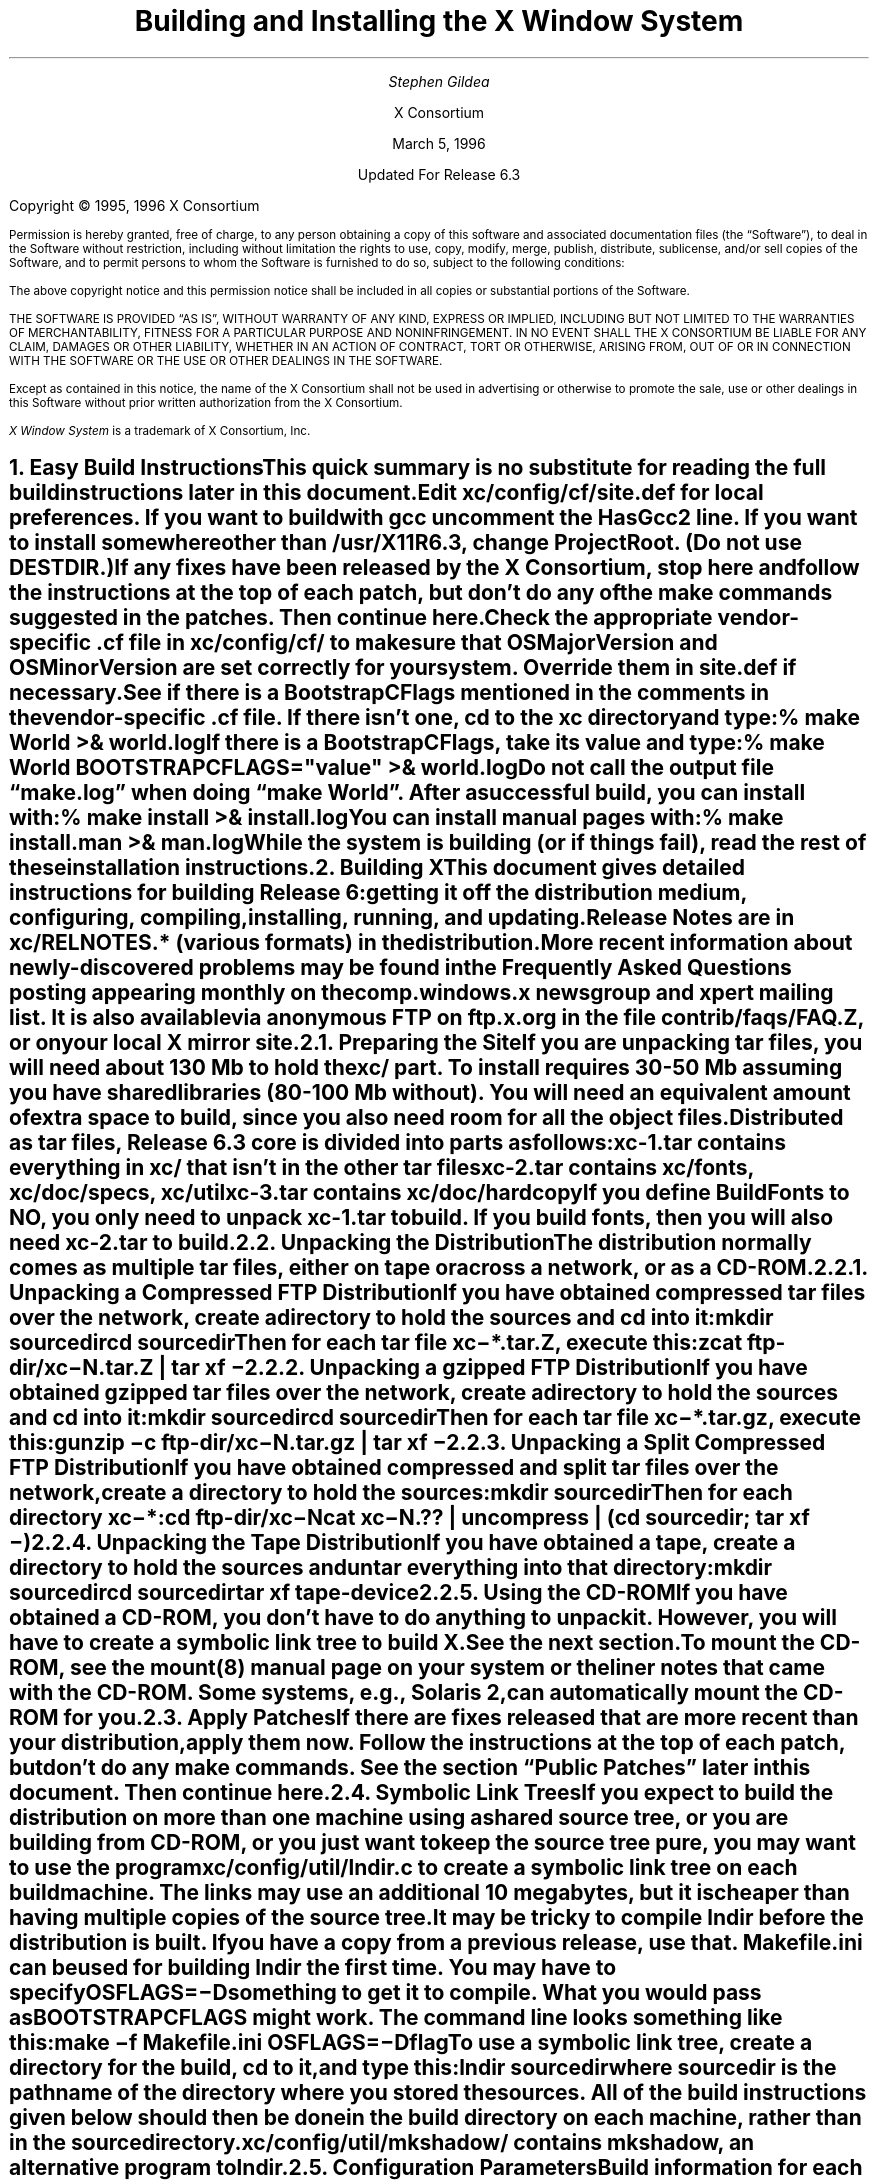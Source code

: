 .\" $XConsortium: INSTALL.ms /main/7 1996/12/22 20:44:54 swick $
.\" X11R6.3 Installation instructions.  Use troff -ms macros
.ds Ts March 5, 1996\" updated by Emacs
.\"
.ie t \{
.nr LL 6.5i
.\}
.el \{
.nr LL 72n
.na
.if n .pl 9999v		\" no page breaks in nroff
.\}
.nr FL \n(LLu
.nr LT \n(LLu
.ll \n(LLu
.nr PS 11
.de nH
.NH \\$1
\\$2
.XS
\\*(SN \\$2
.XE
.LP
..
.de Ip
.IP "\fB\\$1\fP" \\$2
..
.\"
.ds CH \" empty center heading
.sp 8
.TL
\s+2\fBBuilding and Installing the X Window System\fP\s-2
.AU
.sp 6
\fIStephen Gildea\fP
.AI

X Consortium
.sp 6
\*(Ts

Updated For Release 6.3
.LP
.if t \{\
.bp
\&
.sp 3
.\}
.sp 5
Copyright \(co 1995, 1996 X Consortium
.nr PS 9
.nr VS 11
.LP
Permission is hereby granted, free of charge, to any person obtaining
a copy of this software and associated documentation files (the
\*QSoftware\*U), to deal in the Software without restriction, including
without limitation the rights to use, copy, modify, merge, publish,
distribute, sublicense, and/or sell copies of the Software, and to
permit persons to whom the Software is furnished to do so, subject to
the following conditions:
.LP
The above copyright notice and this permission notice shall be
included in all copies or substantial portions of the Software.
.LP
THE SOFTWARE IS PROVIDED \*QAS IS\*U, WITHOUT WARRANTY OF ANY KIND,
EXPRESS OR IMPLIED, INCLUDING BUT NOT LIMITED TO THE WARRANTIES OF
MERCHANTABILITY, FITNESS FOR A PARTICULAR PURPOSE AND NONINFRINGEMENT.
IN NO EVENT SHALL THE X CONSORTIUM BE LIABLE FOR ANY CLAIM, DAMAGES OR
OTHER LIABILITY, WHETHER IN AN ACTION OF CONTRACT, TORT OR OTHERWISE,
ARISING FROM, OUT OF OR IN CONNECTION WITH THE SOFTWARE OR THE USE OR
OTHER DEALINGS IN THE SOFTWARE.
.LP
Except as contained in this notice, the name of the X Consortium shall
not be used in advertising or otherwise to promote the sale, use or
other dealings in this Software without prior written authorization
from the X Consortium.
.LP
\fIX Window System\fP is a trademark of X Consortium, Inc.
.\"
.if t \{
.OH 'X Version 11, Release 6.3 Snapshot''X Window System Installation'
.EH 'X Window System Installation Version 11, Release 6.3 Snapshot'
.bp 1
.ds CF \\n(PN
.\}
.nr PS 11
.nr VS 13

.nH 1 "Easy Build Instructions"
.\"
This quick summary is no substitute for reading the full build
instructions later in this document.
.LP
Edit \fBxc/config/cf/site.def\fP for local preferences.
If you want to build with \fIgcc\fP
uncomment the \fBHasGcc2\fP line.
If you want to install somewhere other than \fB/usr/X11R6.3\fP,
change
\fBProjectRoot\fP.  (Do \fInot\fP use \fBDESTDIR\fP.)
.LP
If any fixes have been released by the X Consortium, 
stop here and follow the instructions at the top of each patch,
but don't do any of the \fImake\fP
commands suggested in the patches.  Then continue here.
.LP
.\" (never say "vendor.cf", because people look for that literally)
Check the appropriate vendor-specific \fB.cf\fP file in
\fBxc/config/cf/\fP to
make sure that \fBOSMajorVersion\fP and \fBOSMinorVersion\fP are
set correctly for your system.  Override them in \fBsite.def\fP if
necessary.
.LP
See if there is a \fBBootstrapCFlags\fP mentioned in the comments
in the vendor-specific \fB.cf\fP file.
If there isn't one, \fIcd\fP to the \fBxc\fP directory and type:
.ID
% make World >& world.log
.DE
.LP
If there is a \fBBootstrapCFlags\fP, take its value
and type:
.ID
% make World BOOTSTRAPCFLAGS="\fIvalue\fP" >& world.log
.DE
.LP
Do not call the output file \*Qmake.log\*U when doing \*Qmake World\*U.
After a successful build, you can install with:
.ID
% make install >& install.log
.DE
.LP
You can install manual pages with:
.ID
% make install.man >& man.log
.DE
.LP
While the system is building (or if things fail), read the rest of
these installation instructions.


.nH 1 "Building X"

This document gives detailed instructions for building Release 6:
getting it off the
distribution medium, configuring,
compiling, installing, running, and updating.
.LP
Release Notes are in \fBxc/RELNOTES.*\fP (various formats)
in the distribution.
.LP
More recent information about newly-discovered problems may be found
in the \fIFrequently Asked Questions\fP posting appearing monthly on
the comp.windows.x newsgroup and xpert mailing list.  It is also
available via anonymous FTP
on \fBftp.x.org\fP in the file \fBcontrib/faqs/FAQ.Z\fP,
or on your local X mirror site.

.nH 2 "Preparing the Site"

If you are unpacking tar files, you will need about 130 Mb to hold the
\fBxc/\fP part.
To install requires
30-50 Mb assuming you have shared libraries (80-100 Mb without).
You will need an equivalent amount of extra space to build, since you
also need room for all the object files.
.LP
Distributed as tar files, Release 6.3 core is divided into parts as follows:
.LP
.KS
.DS
.ta 1.5i
xc-1.tar	contains everything in xc/ that isn't in the other tar files
xc-2.tar	contains xc/fonts, xc/doc/specs, xc/util
xc-3.tar	contains xc/doc/hardcopy
.DE
.KE
.LP
If you define BuildFonts to NO, you only need to unpack xc-1.tar to
build.  If you build fonts, then you will also need xc-2.tar to build.

.nH 2 "Unpacking the Distribution"

The distribution normally comes as multiple tar files, either on
tape or across a network, or as a CD-ROM.

.nH 3 "Unpacking a Compressed FTP Distribution"

If you have obtained compressed tar files over the network,
create a directory to hold the sources and \fIcd\fP into it:
.ID
mkdir \fIsourcedir\fP
cd \fIsourcedir\fP
.DE
Then for each tar file \fBxc\-*.tar.Z\fP, execute this:
.ID
zcat\0\fIftp-dir\fP/xc\-\fIN\fP.tar.Z | tar xf\0\-
.DE

.nH 3 "Unpacking a gzipped FTP Distribution"

If you have obtained gzipped tar files over the network,
create a directory to hold the sources and \fIcd\fP into it:
.ID
mkdir \fIsourcedir\fP
cd \fIsourcedir\fP
.DE
Then for each tar file \fBxc\-*.tar.gz\fP, execute this:
.ID
gunzip\0\-c\0\fIftp-dir\fP/xc\-\fIN\fP.tar.gz | tar xf\0\-
.DE

.nH 3 "Unpacking a Split Compressed FTP Distribution"

If you have obtained compressed and split tar files over the network,
create a directory to hold the sources:
.ID
mkdir \fIsourcedir\fP
.DE
Then for each directory \fBxc\-*\fP:
.ID
cd \fIftp-dir\fP/xc\-\fIN\fP
cat xc\-\fIN\fP.?? | uncompress | (cd \fIsourcedir\fP\|; tar xf\0\-\|)
.DE

.nH 3 "Unpacking the Tape Distribution"

If you have obtained a tape,
create a directory to hold the sources and untar everything into that
directory:
.ID
mkdir \fIsourcedir\fP
cd \fIsourcedir\fP
tar xf \fItape-device\fP
.DE

.nH 3 "Using the CD-ROM"

If you have obtained a CD-ROM, you don't have to do anything to unpack
it.  However, you will have to create a symbolic link tree to build X.
See the next section.
.LP
To mount the CD-ROM, see the mount(8) manual page on your system or
the liner notes that came with the CD-ROM.
Some systems, e.g., Solaris 2, can automatically mount the CD-ROM for you.

.nH 2 "Apply Patches"

If there are fixes released that are more recent than your distribution,
apply them now.
Follow the instructions at the top
of each patch, but don't do any make commands.
See the section \*QPublic Patches\*U later in this document.
Then continue here.

.nH 2 "Symbolic Link Trees"

If you expect to build the distribution on more than one machine using
a shared source tree,
or you are building from CD-ROM,
or you just want to keep the source tree pure,
you may want to use the program \fBxc/config/util/lndir.c\fP to create
a symbolic link tree on each build machine.
The links may use an additional 10 megabytes, but it is cheaper
than having multiple copies of the source tree.
.LP
It may be tricky to compile \fIlndir\fP before the distribution is
built.  If you have a copy from a previous release, use that.
\fBMakefile.ini\fP can be used for building \fIlndir\fP the first time.
You may have to specify \fBOSFLAGS=\-D\fP\fIsomething\fP to
get it to compile.
What you would pass as \fBBOOTSTRAPCFLAGS\fP might work.
The command line looks something like this:
.ID
make\0\-f\0Makefile.ini\0OSFLAGS=\-D\fIflag\fP
.DE
.LP
To use a symbolic link tree, create a directory for the build, \fIcd\fP
to it, and type this:
.ID
lndir \fIsourcedir\fP
.DE
.LP
where \fIsourcedir\fP is the pathname of the
directory where you stored the sources.  All of the build instructions
given below should then be done in the build directory on each machine,
rather than in the source directory.
.LP
\fBxc/config/util/mkshadow/\fP contains \fImkshadow\fP, an alternative
program to \fIlndir\fP.

.nH 2 "Configuration Parameters"

Build information for each source directory is in files called
\fBImakefile\fP.  An \fBImakefile\fP, along with local configuration
information in \fBxc/config/cf/\fP, is used by the program \fIimake\fP
to generate a \fBMakefile\fP.
.LP
Most of the configuration work prior to building the release is to
set parameters so that \fIimake\fP will generate correct files.
Most of those parameters are set in \fBxc/config/cf/site.def\fP.
You will also need to check
the appropriate vendor-specific \fB.cf\fP file in \fBxc/config/cf/\fP
to make sure that
OSMajorVersion, OSMinorVersion, and OsTeenyVersion are set correctly
for your system.
Override them in \fBsite.def\fP if necessary.
.LP
The \fBsite.def\fP file has two parts, one protected with
\*Q#ifdef BeforeVendorCF\*U and one with \*Q#ifdef AfterVendorCF\*U.
The file is actually processed twice, once before the \fB.cf\fP file
and once after.  About the only thing you need to set in the \*Qbefore\*U
section is \fBHasGcc2\fP; just about everything else can be set in the
\*Qafter\*U section.
.LP
The sample \fBsite.def\fP also has commented out support to include another 
file, \fBhost.def\fP.  This scheme may be useful if you want to set most
parameters site-wide, but some parameters vary from machine to machine.
If you use a symbolic link tree, you can share \fBsite.def\fP across
all machines, and give each machine its own copy of \fBhost.def\fP.
.LP
The config parameters are listed in \fBxc/config/cf/README\fP, but
here are some of the more common parameters that you may wish to set in
\fBsite.def\fP.
.Ip "ProjectRoot"
The destination where X will be installed.  This variable needs to be
set before you build, as some programs that read files at run-time
have the installation directory compiled in to them.  Assuming you
have set the variable to some value /\fIpath\fP, files will be
installed into /\fIpath\fP/bin, /\fIpath\fP/include/X11,
/\fIpath\fP/lib, and /\fIpath\fP/man.
.Ip "HasGcc"
Set to \fBYES\fP to build with \fIgcc\fP version 1.
.Ip "HasGcc2"
Set to \fBYES\fP to build with \fIgcc\fP version 2.
Both this option and \fBHasGcc\fP look for a compiler named \fIgcc\fP,
but \fBHasGcc2\fP will cause the build to use more features of
\fIgcc\fP 2, such as the ability to compile shared libraries.
.Ip BuildXInputExt
Set to \fBYES\fP to build the X Input Extension.  This extension
requires device-dependent support in the X server, which exists only
in \fIXhp\fP in our implementation.
.Ip BuildPexExt
Set to \fBNO\fP to not build the PEX server extension and fonts.
.Ip "DefaultUsrBin"
This is a directory where programs will be found even if PATH
is not set in the environment.
It is independent of ProjectRoot and defaults to \fB/usr/bin\fP.
It is used, for example, when connecting from a remote system via \fIrsh\fP.
The \fIrstart\fP program installs its server in this directory.
.Ip "InstallServerSetUID"
Some systems require the X server to run as root to access the devices
it needs.  If you are on such a system and will not be using
\fIxdm\fP, you can set this variable to \fBYES\fP to install the X
server setuid to root.  Note that the X server has not been analyzed
by the X Consortium for security in such an installation;
talk to your system manager before setting this variable.
.Ip InstallXdmConfig
By default set to NO, which suppresses installing xdm config files
over existing ones.  Leave it set to NO if your site has customized
the files in \fB/usr/X11R6.3/lib/X11/xdm\fP, as many sites do.
If you don't install the new files, merge any changes
present in the new files.
.Ip "MotifBC"
Causes Xlib and Xt to work around some bugs in older versions of Motif.
Set to \fBYES\fP only if you will be linking with Motif version 1.1.1,
1.1.2, or 1.1.3.
.Ip "GetValuesBC"
Setting this variable to \fBYES\fP allows illegal XtGetValues requests
with NULL ArgVal to usually succeed, as R5 did.  Some applications
erroneously rely on this behavior.  Support for this will be removed
in a future release.
.LP
The following vendor-specific \fB.cf\fP files are in the release but have
not been tested recently and hence probably need changes to work:
\fBapollo.cf\fP, \fBbsd.cf\fP,
\fBconvex.cf\fP,
\fBDGUX.cf\fP,
\fBluna.cf\fP,
\fBmacII.cf\fP,
\fBMips.cf\fP,
\fBmoto.cf\fP,
\fBOki.cf\fP,
\fBpegasus.cf\fP,
\fBx386.cf\fP.
\fBAmoeba.cf\fP is known to require additional patches.
.LP
The file \fBxc/lib/Xdmcp/Wraphelp.c\fP, for XDM-AUTHORIZATION-1, is not
included in this release.

.nH 2 "System Build Notes"

This section contains hints on building X with specific compilers and
operating systems.
.LP
If the build isn't finding things right, make
sure you are using a compiler for your operating system.  For example, a
pre-compiled \fIgcc\fP for a different OS will not have right symbols
defined, so \fIimake\fP will not work correctly.

.nH 3 "gcc"
.\"
\fIgcc\fP version 2 is in regular use at the X Consortium on Sparc
platforms.
Set the variable \fBHasGcc2\fP.
X will not compile on some systems with \fIgcc\fP version 2.5, 2.5.1, or
2.5.2 because of an incorrect declaration of memmove() in a gcc
include file.
.LP
If you are using a \fIgcc\fP version older than 2.7 on Solaris x86,
you need to specify
.nh
\fBBOOTSTRAPCFLAGS="\-Dsun"\fP
.hy
in the \*Qmake World\*U command.

.nH 3 "Other GNU tools"
.\"
Use of the GNU assembler, \fIas\fP, or linker, \fIld\fP, is not supported.
GNU \fImake\fP is not supported.
.\"
.\"We broke clearmake between R6.1 and R6.3 and didn't get to fix it.
.\".nH 3 "clearmake"
.\"
.\"Atria's \fIclearmake\fP make program, part of their ClearCase product,
.\"was supported in R6.1.
.\"You will need patches to ClearCase version
.\"2.0.2 or 2.0.3.
.\"You need one of 2.0.3-61 through 2.0.3-69, as
.\"appropriate for your platform, or any later patch that fixes bug #7250.
.\"Even with these patches there is still a bug in clearmake that
.\"prevents it from correctly building the X server on HP-UX (the problem
.\"is building the HP ddx).
.\".LP
.\"To use clearmake, set the variable \fBHasClearmake\fP to \fBYES\fP.
.\"Once you make Makefiles with HasClearmake, you
.\"cannot go back and use regular make with the same Makefiles.
.\"You can use clearmake without setting HasClearmake,
.\"but you won't be able to take advantage of clearmake's
.\"file-sharing abilities.

.nH 3 "SparcWorks 2.0"

If you have a non-threaded
program and want to debug it with the old SparcWorks 2.0 dbx,
you will need to use the thread stubs library in
\fBxc/util/misc/thr_stubs.c\fP.
Compile it as follows:
.ID
cc -c thr_stubs.c
ar cq libthr_stubs.a thr_stubs.o
ranlib libthr_stubs.a
.DE
Install libthr_stubs.a in the same directory with your X libraries
(e.g., \fB/usr/X11R6.3/lib/libthr_stubs.a\fP).
Add the following line to \fBsite.def\fP:
.ID
#define ExtraLibraries\0\-lsocket\0\-lnsl $(CDEBUGFLAGS:\-g=\-lthr_stubs)
.DE
This example uses a \fImake\fP macro substitution; not all \fImake\fP
implementations support this feature.

.nH 3 "CenterLine C under Solaris 2"

If you are using the CenterLine C compiler to compile the distribution
under Solaris 2,
place the following line in your \fBsite.def\fP:
.ID
#define HasCenterLineC YES
.DE
If clcc is not in your default search path, add this line to \fBsite.def\fP:
.ID
#define CcCmd /path/to/your/clcc
.DE
.LP
If you are using CodeCenter 4.0.4 or earlier, the following files 
trigger bugs in the \fIclcc\fP optimizer:
.ID
xc/programs/Xserver/cfb16/cfbgetsp.c
xc/programs/Xserver/cfb16/cfbfillsp.c
xc/programs/Xserver/cfb/cfbgetsp.c
.DE
.LP
Thus to build the server, you will have to compile these files by hand
with the \fB\-g\fP flag:
.ID
% cd xc/programs/Xserver/cfb16
% make CDEBUGFLAGS="\-g" cfbgetsp.o cfbfillsp.o
% cd ../cfb 
% make CDEBUGFLAGS="\-g" cfbgetsp.o
.DE
This optimizer bug appears to be fixed in CodeCenter 4.0.6.

.\"No idea if the following is still needed on newer version of AIX
.nH 3 "IBM AIX 4.1.4"

On AIX 4.1.4, the file \fBlib/font/Type1/objects.c\fP must be compiled
without optimization (\fB\-O\fP) else the X server will exit when Type 1
fonts are used.

.nH 3 "SunOS 4"

SunOS 4.0 and earlier need BOOTSTRAPCFLAGS=-DNOSTDHDRS because they do
not have unistd.h nor stdlib.h.  Do \fInot\fP supply a BOOTSTRAPCFLAGS
when building any SunOS 4.1 version.

.nH 3 "Microsoft Windows NT"

All of the base libraries are
supported, including multi-threading in Xlib and Xt, but some of the more
complicated applications, specifically \fIxterm\fP and \fIxdm\fP,
are not supported.
.LP
There are also some other rough edges in the
implementation, such as lack of support for non-socket file descriptors as Xt
alternate inputs and not using the registry for configurable parameters like
the system filenames and search paths.
.LP
The \fIXnest\fP server has been made to run on NT.  It requires a real
X server for output still.

.nH 3 "Omron Luna"

The Omron Luna platform is no longer supported.
The Luna version of the \fImake\fP program doesn't define the standard
macro MAKE, so you must run it as \*Qmake MAKE=make\*U at top level,
e.g., \*Qmake MAKE=make World\*U.

.nH 2 "The Build"

On NT, type
.ID
nmake World.Win32 > world.log
.DE
On other systems, find the BootstrapCFlags line, if any, in the
vendor-specific \fB.cf\fP file.  If there isn't one, type
.ID
% make World >& world.log
.DE
otherwise type
.ID
% make World BOOTSTRAPCFLAGS="value" >& world.log
.DE
.LP
You can call the output file something other than \*Qworld.log\*U, but
do not call it \*Qmake.log\*U because files with this name are
automatically deleted during the \*Qcleaning\*U stage of the build.
.LP
Because the build can take several hours to complete, you will probably
want to run it in the background and keep a watch on the output.
For example:
.ID
% make World >& world.log &
% tail\0\-f\0world.log
.DE
.LP
If something goes wrong, the easiest thing is to just start over
(typing \*Qmake World\*U again) once you have corrected the problem.

.nH 2 "Installing X"

If everything is built successfully, you can install the software
by typing the following as root:
.ID
% make install >& install.log
.DE
.LP
Again, you might want to run this in the background and use \fItail\fP
to watch the progress.
.LP
You can install the manual pages by typing the following as root:
.ID
% make install.man >& man.log
.DE

.nH 3 "System Installation Notes"

This section contains hints on installing and using X with specific
compilers and operating systems.

.nH 4 "The X Server on AIX 4"

For IBM's AIX 4, you need to make sure the LFT device is associated
with the correct graphics adapter.  It's a one-time setup that does
\fInot\fP happen automatically, even if there's only one graphics
adapter in the system.  To configure the LFT device properly, become
root and start SMIT.  Go to the \*QDevices\*U category, choose
\*QLFT\*U, then \*QDisplays\*U, then \*QMove the LFT to Another
Display\*U.
.LP
Select \*QBoth\*U for when the change should take effect, then select the
display adapter where you want to run the X server.  Confirm the
changes and exit SMIT; from now on, you should be able to run the
server just fine.
.LP
To run \fIXibm\fP from \fIxdm\fP,
you must provide the \*Q\-force\*U flag on the server command line in
the \fBXservers\fP file.

.nH 2 "Shared Libraries"

The version number of some of the the shared libraries has been
changed.
On SunOS 4, which supports minor version numbers for shared libraries,
programs linked with the R6 libraries will use the new libraries with
no special action required.
On other platforms you have the following choices:
.IP 1.
Keep the old versions of the libraries around.
.IP 2.
Relink all applications with the new libraries.
.IP 3.
Create a link from
the old name to the new name.
.IP
For example, to have programs that were linked against libX11.so.6.0 use
libX11.so.6.3, make this link:
.ID
ln\0\-s libX11.so.6.3 libX11.so.6.0
.DE

.nH 2 "Setting Up xterm"

If your \fB/etc/termcap\fP and \fB/usr/lib/terminfo\fP databases do
not have correct entries for \fIxterm\fP, use the sample entries
provided in the directory \fBxc/programs/xterm/\fP.  System V users
may need to compile and install the \fBterminfo\fP entry with the
\fItic\fP utility.
.LP
Since each \fIxterm\fP will need a separate pseudoterminal,
you need a reasonable number of them for normal execution.
You probably will want at least 32 on a small, multiuser system.
On most systems, each pty has two devices, a master and a slave,
which are usually named /dev/tty[pqrstu][0-f] and /dev/pty[pqrstu][0-f].
If you don't have at least the \*Qp\*U and \*Qq\*U sets configured
(try typing \*Qls /dev/?ty??\*U), you should have your system administrator
add them.  This is commonly done by running the \fIMAKEDEV\fP script in
the \fB/dev\fP directory with appropriate arguments.

.nH 2 "Starting Servers at System Boot"

The \fIxfs\fP and \fIxdm\fP programs are designed to be run
automatically at system startup.  Please read the manual pages for
details on setting up configuration files; reasonable sample files are
in \fBxc/programs/xdm/config/\fP and \fBxc/programs/xfs/\fP.

.nH 3 "On BSD-based systems using /etc/rc"

If your system uses an \fB/etc/rc\fP file at boot time, you can
usually enable these programs by placing the following at or near the end
of the file:
.ID
if [ \-f /usr/X11R6.3/bin/xfs ]; then
        /usr/X11R6.3/bin/xfs & echo \-n ' xfs'
fi

if [ \-f /usr/X11R6.3/bin/xdm ]; then
        /usr/X11R6.3/bin/xdm; echo \-n ' xdm'
fi
.DE
.LP
Since \fIxfs\fP can serve fonts over the network,
you do not need to run a font server on every machine with
an X display.  You should start \fIxfs\fP before \fIxdm\fP, since
\fIxdm\fP may start an X server which is a client of the font server.
.LP
The examples here use \fB/usr/X11R6.3/bin\fP, but if you have installed into
a different directory by setting (or unsetting) \fBProjectRoot\fP then you
need to substitute the correct directory.
.LP
If you are unsure about how system boot works, or if your system does
not use \fB/etc/rc\fP, consult your system administrator for help.

.nH 3 "On SystemV-based systems"

There are two ways you can get \
On systems with a \fB/etc/inittab\fP file, you can edit this file to
add the lines
.ID
xfs:3:once:/usr/X11R6.3/bin/xfs
xdm:3:once:/usr/X11R6.3/bin/xdm
.DE
.LP
On some systems, you can edit a file in /etc/init.d to run
the X Consortium xdm instead of the vendor's product xdm.
On Sony this file is /etc/init.d/consxdm.
On IRIX edit /etc/init.d/xdm.

.nH 2 "Using OPEN LOOK applications"

You can use the X11R6 Xsun server with OPEN LOOK applications, but you
must pass the \fB\-swapLkeys\fP flag to the server on startup, or the 
OPEN LOOK Undo, Copy, Paste, Find, and Cut keys may not work correctly.
For example, to run Sun's OpenWindows 3.3 desktop environment with an
X11R6 server, use the command:
.ID
% openwin\0\-server\0/usr/X11R6.3/bin/Xsun\0\-swapLkeys
.DE
.LP
The keysyms reported by keys on the numeric keypad have also changed 
since X11R5; if you find that OpenWindows applications do not respond 
to keypad keys and cursor control keys when using the R6 server, you 
can remap the keypad to generate R5 style keysyms using the following 
\fIxmodmap\fP commands:
.ID
keysym Pause = F21
keysym Print = F22
keysym Break = F23
keysym KP_Equal = F24
keysym KP_Divide = F25
keysym KP_Multiply = F26
keysym KP_Home = F27
keysym KP_Up = Up
keysym KP_Prior = F29
keysym KP_Left = Left
keycode 100 = F31
keysym KP_Right = Right
keysym KP_End = F33
keysym KP_Down = Down
keysym KP_Next = F35
keysym KP_Insert = Insert
keysym KP_Delete = Delete
.DE

.nH 2 "Rebuilding after Patches"

You shouldn't need this right away, but eventually you are probably
going to make changes to the sources, for example by applying
any public patches that may be released.
.\"See the section \*QPublic Patches\*U later in this document.
.LP
Each patch comes with explicit instructions at the top of it saying
what to do.  Thus the procedure here is only an overview of the types
of commands that might be necessary to rebuild X after changing it.
.LP
If you are building from CD-ROM, apply the patches to the symbolic
link tree.  The links to changed files will be replaced with local
files containing the new contents.
.LP
If only source files are
changed, you should be able to rebuild just by going to the \fBxc\fP
directory in your build tree and typing:
.ID
% make >& make.log
.DE
.LP
If configuration files are changed, the safest thing to do is type:
.ID
% make Everything >& every.log
.DE
.LP
\*QEverything\*U is similar to \*QWorld\*U in that it rebuilds every
\fBMakefile\fP, but unlike \*QWorld\*U it does not delete the
existing objects, libraries, and executables, and only rebuilds
what is out of date.

.nH 2 "Formatting the Documentation"

The PostScript files in \fBxc/doc/hardcopy\fP can be generated from the
sources in \fBxc/doc/specs\fP.  Most of the documentation is in troff using
the \|\-ms macros.  The easiest way to format it is to use the Imakefiles
provided.
.LP
Set the name of your local troff program by
setting the variable \fBTroffCmd\fP in \fBxc/config/cf/site.def\fP.
Then build the Makefiles:
.ID
cd xc/doc
make SUBDIRS=specs Makefiles
.DE
.LP
Finally, go to the directory you are interested in and type \*Qmake\*U
there.  This command will generate \fB.PS\fP files.
You can also generate text files by specifying the document name with
a \fB.txt\fP extension as a \fImake\fP target, e.g., \*Qmake
icccm.txt\*U.

.\"Perhaps the Open Group will continue patches... who knows?
.\".nH 1 "Public Patches"
.\"
.\"X Consortium may from time to time issue public patches to the latest
.\"public release to fix any
.\"serious problems that are discovered.
.\"Such fixes are a subset of fixes available to
.\"Consortium members.  Public patches are available over the Internet in
.\"two ways: via anonymous
.\"FTP, and via the xstuff mail server.
.\".LP
.\"Fixes are available via anonymous FTP to ftp.x.org,
.\"in the directory \fB/pub/R6.3/fixes/\fP, or from your local X mirror site.
.\"Check the site closest to you first.
.\".LP
.\"You can determine which public patches have been applied to your
.\"source tree by examining the \*QVERSION\*U line of \fBxc/bug-report\fP.
.\"The distribution you get might already have some patches applied; you
.\"only need to apply later patches.  If you try to apply patches out of
.\"order or apply patches that
.\"are already in your tree, \fIpatch\fP will tell you that you have the
.\"wrong version and not apply the patch.
.\".LP
.\"A copy of the \fIpatch\fP program is in \fBxc/util/patch/\fP.
.\".\"
.\".nH 2 "The xstuff Mail Server"
.\"For those without FTP access, individual fixes can be obtained by
.\"electronic mail by sending a message to
.\".ID
.\"xstuff@x.org
.\".DE
.\".LP
.\"In the usual case,
.\"the message should have a subject line and no body, or a single-line body and
.\"no subject, in either case the line looking like:
.\".ID
.\"send fixes \fInumber\fP
.\".DE
.\".LP
.\"where \fInumber\fP is a decimal number, starting from one.
.\"Large patches are broken up into parts for the convenience of mailers
.\"that cannot handle large messages, for example
.\"\*Q2a\*U, \*Q2b\*U, \*Q2c\*U, \*Q2d\*U, and \*Q2e\*U.
.\"Ask for each part separately,
.\"for example, use this line:
.\".ID
.\"send fixes 2a
.\".DE
.\"to get part 2a.  Concatenate all the parts together before applying,
.\"e.g.,
.\".ID
.\"cat 2[abcde] | patch \|\-p \|\-s
.\".DE
.\".LP
.\"To get a
.\"summary of available fixes, email this line to xstuff:
.\".ID
.\"index fixes
.\".DE
.\".LP
.\"If you need help, make the line:
.\".ID
.\"help
.\".DE
.\".LP
.\"Some mailers produce mail headers that are unusable for extracting
.\"return addresses.  If you use such a mailer, you won't get any
.\"response.  If you happen to know an explicit return path, you can
.\"include include one in the body of your message, and the daemon will
.\"use it.  For example:
.\".ID
.\"path \fIuser\fP%\fIhost\fP.bitnet@mitvma.mit.edu
.\".DE
.\"
.ie t \{
.\"
.\" print Table of Contents
.if o .bp \" blank page to make count even
.bp 1
.af PN i
.PX
.\}
.el .pl \n(nlu+1v
.\"
.\" Local Variables:
.\" time-stamp-start: "^\\.ds Ts "
.\" time-stamp-end: "\\\\\""
.\" time-stamp-format: "%b %d, %y"
.\" End:
